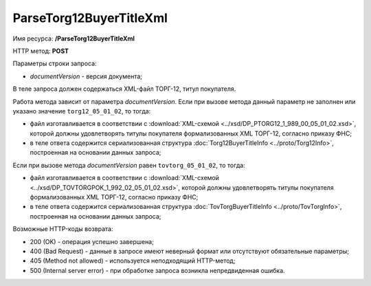 ParseTorg12BuyerTitleXml
=========================

Имя ресурса: **/ParseTorg12BuyerTitleXml**

HTTP метод: **POST**

Параметры строки запроса:

-  *documentVersion* - версия документа;

В теле запроса должен содержаться XML-файл ТОРГ-12, титул покупателя.

Работа метода зависит от параметра *documentVersion*. Если при вызове метода данный параметр не заполнен или указано значение ``torg12_05_01_02``, то тогда:

- файл изготавливается в соответствии с :download:`XML-схемой <../xsd/DP_PTORG12_1_989_00_05_01_02.xsd>`, которой должны удовлетворять титулы покупателя формализованных XML ТОРГ-12, согласно приказу ФНС;

- в теле ответа содержится сериализованная структура :doc:`Torg12BuyerTitleInfo <../proto/Torg12Info>`, построенная на основании данных запроса;

Если при вызове метода *documentVersion* равен ``tovtorg_05_01_02``, то тогда:

- файл изготавливается в соответствии с :download:`XML-схемой <../xsd/DP_TOVTORGPOK_1_992_02_05_01_02.xsd>`, которой должны удовлетворять титулы покупателя формализованных XML ТОРГ-12, согласно приказу ФНС;

- в теле ответа содержится сериализованная структура :doc:`TovTorgBuyerTitleInfo <../proto/TovTorgInfo>`, построенная на основании данных запроса;

Возможные HTTP-коды возврата:

-  200 (OK) - операция успешно завершена;

-  400 (Bad Request) - данные в запросе имеют неверный формат или отсутствуют обязательные параметры;

-  405 (Method not allowed) - используется неподходящий HTTP-метод;

-  500 (Internal server error) - при обработке запроса возникла непредвиденная ошибка.